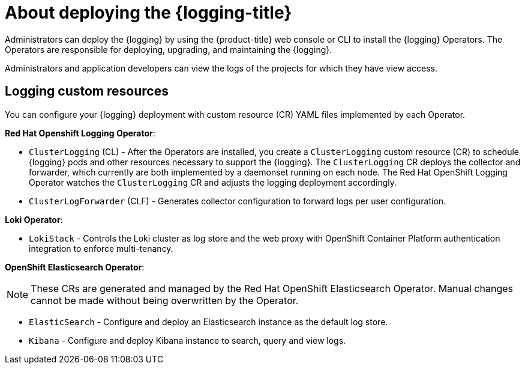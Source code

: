 // Module included in the following assemblies:
//
// * virt/support/virt-openshift-cluster-monitoring.adoc
// * logging/cluster-logging.adoc
// * serverless/monitor/cluster-logging-serverless.adoc

// This module uses conditionalized paragraphs so that the module
// can be re-used in associated products.

:_content-type: CONCEPT
[id="cluster-logging-about_{context}"]
= About deploying the {logging-title}

Administrators can deploy the {logging} by using the {product-title} web console or CLI to install the {logging} Operators. The Operators are responsible for deploying, upgrading, and maintaining the {logging}.

Administrators and application developers can view the logs of the projects for which they have view access.

[id="cluster-logging-about-custom-resources_{context}"]
== Logging custom resources

You can configure your {logging} deployment with custom resource (CR) YAML files implemented by each Operator.

*Red Hat Openshift Logging Operator*:

* `ClusterLogging` (CL) - After the Operators are installed, you create a `ClusterLogging` custom resource (CR) to schedule {logging} pods and other resources necessary to support the {logging}. The `ClusterLogging` CR deploys the collector and forwarder, which currently are both implemented by a daemonset running on each node. The Red Hat OpenShift Logging Operator watches the `ClusterLogging` CR and adjusts the logging deployment accordingly.

* `ClusterLogForwarder` (CLF) - Generates collector configuration to forward logs per user configuration.

*Loki Operator*:

* `LokiStack` - Controls the Loki cluster as log store and the web proxy with OpenShift Container Platform authentication integration to enforce multi-tenancy.

*OpenShift Elasticsearch Operator*:

[NOTE]
====
These CRs are generated and managed by the Red Hat OpenShift Elasticsearch Operator. Manual changes cannot be made without being overwritten by the Operator.
====

* `ElasticSearch` - Configure and deploy an Elasticsearch instance as the default log store.

* `Kibana` - Configure and deploy Kibana instance to search, query and view logs.
